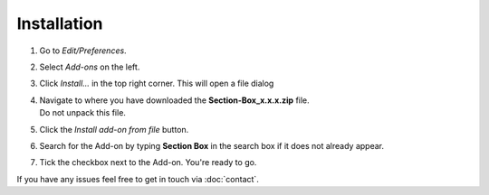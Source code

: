 Installation
############

.. .. raw:: html

..     <div style="position: relative; padding-bottom: 56.25%; height: 0; overflow: hidden; max-width: 100%; height: auto;">
..         <iframe src="https://www.youtube.com/embed/7fYxnUgQ4jo?start=86" frameborder="0" allowfullscreen style="position: absolute; top: 0; left: 0; width: 100%; height: 100%;"></iframe>
..     </div>

1. Go to *Edit/Preferences*.
#. Select *Add-ons* on the left.
#. Click *Install...* in the top right corner. This will open a file dialog
#. | Navigate to where you have downloaded the **Section-Box_x.x.x.zip** file.
   | Do not unpack this file.
#. Click the *Install add-on from file* button.
#. Search for the Add-on by typing **Section Box** in the search box if it does not already appear.
#. Tick the checkbox next to the Add-on. You're ready to go.

If you have any issues feel free to get in touch via :doc:`contact`.